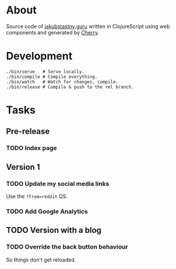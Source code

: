 * About
Source code of [[https://jakubstastny.guru][jakubstastny.guru]] written in ClojureScript using web components and generated by [[https://github.com/squint-cljs/cherry][Cherry]].

* Development
#+begin_src shell
  ./bin/serve   # Serve locally.
  ./bin/compile # Compile everything.
  ./bin/watch   # Watch for changes, compile.
  ./bin/release # Compile & push to the rel branch.
#+end_src

* Tasks
** Pre-release
*** TODO Index page

** Version 1
*** TODO Update my social media links
Use the ~?from=reddit~ QS.

*** TODO Add Google Analytics

** TODO Version with a blog
*** TODO Override the back button behaviour
So things don't get reloaded.
